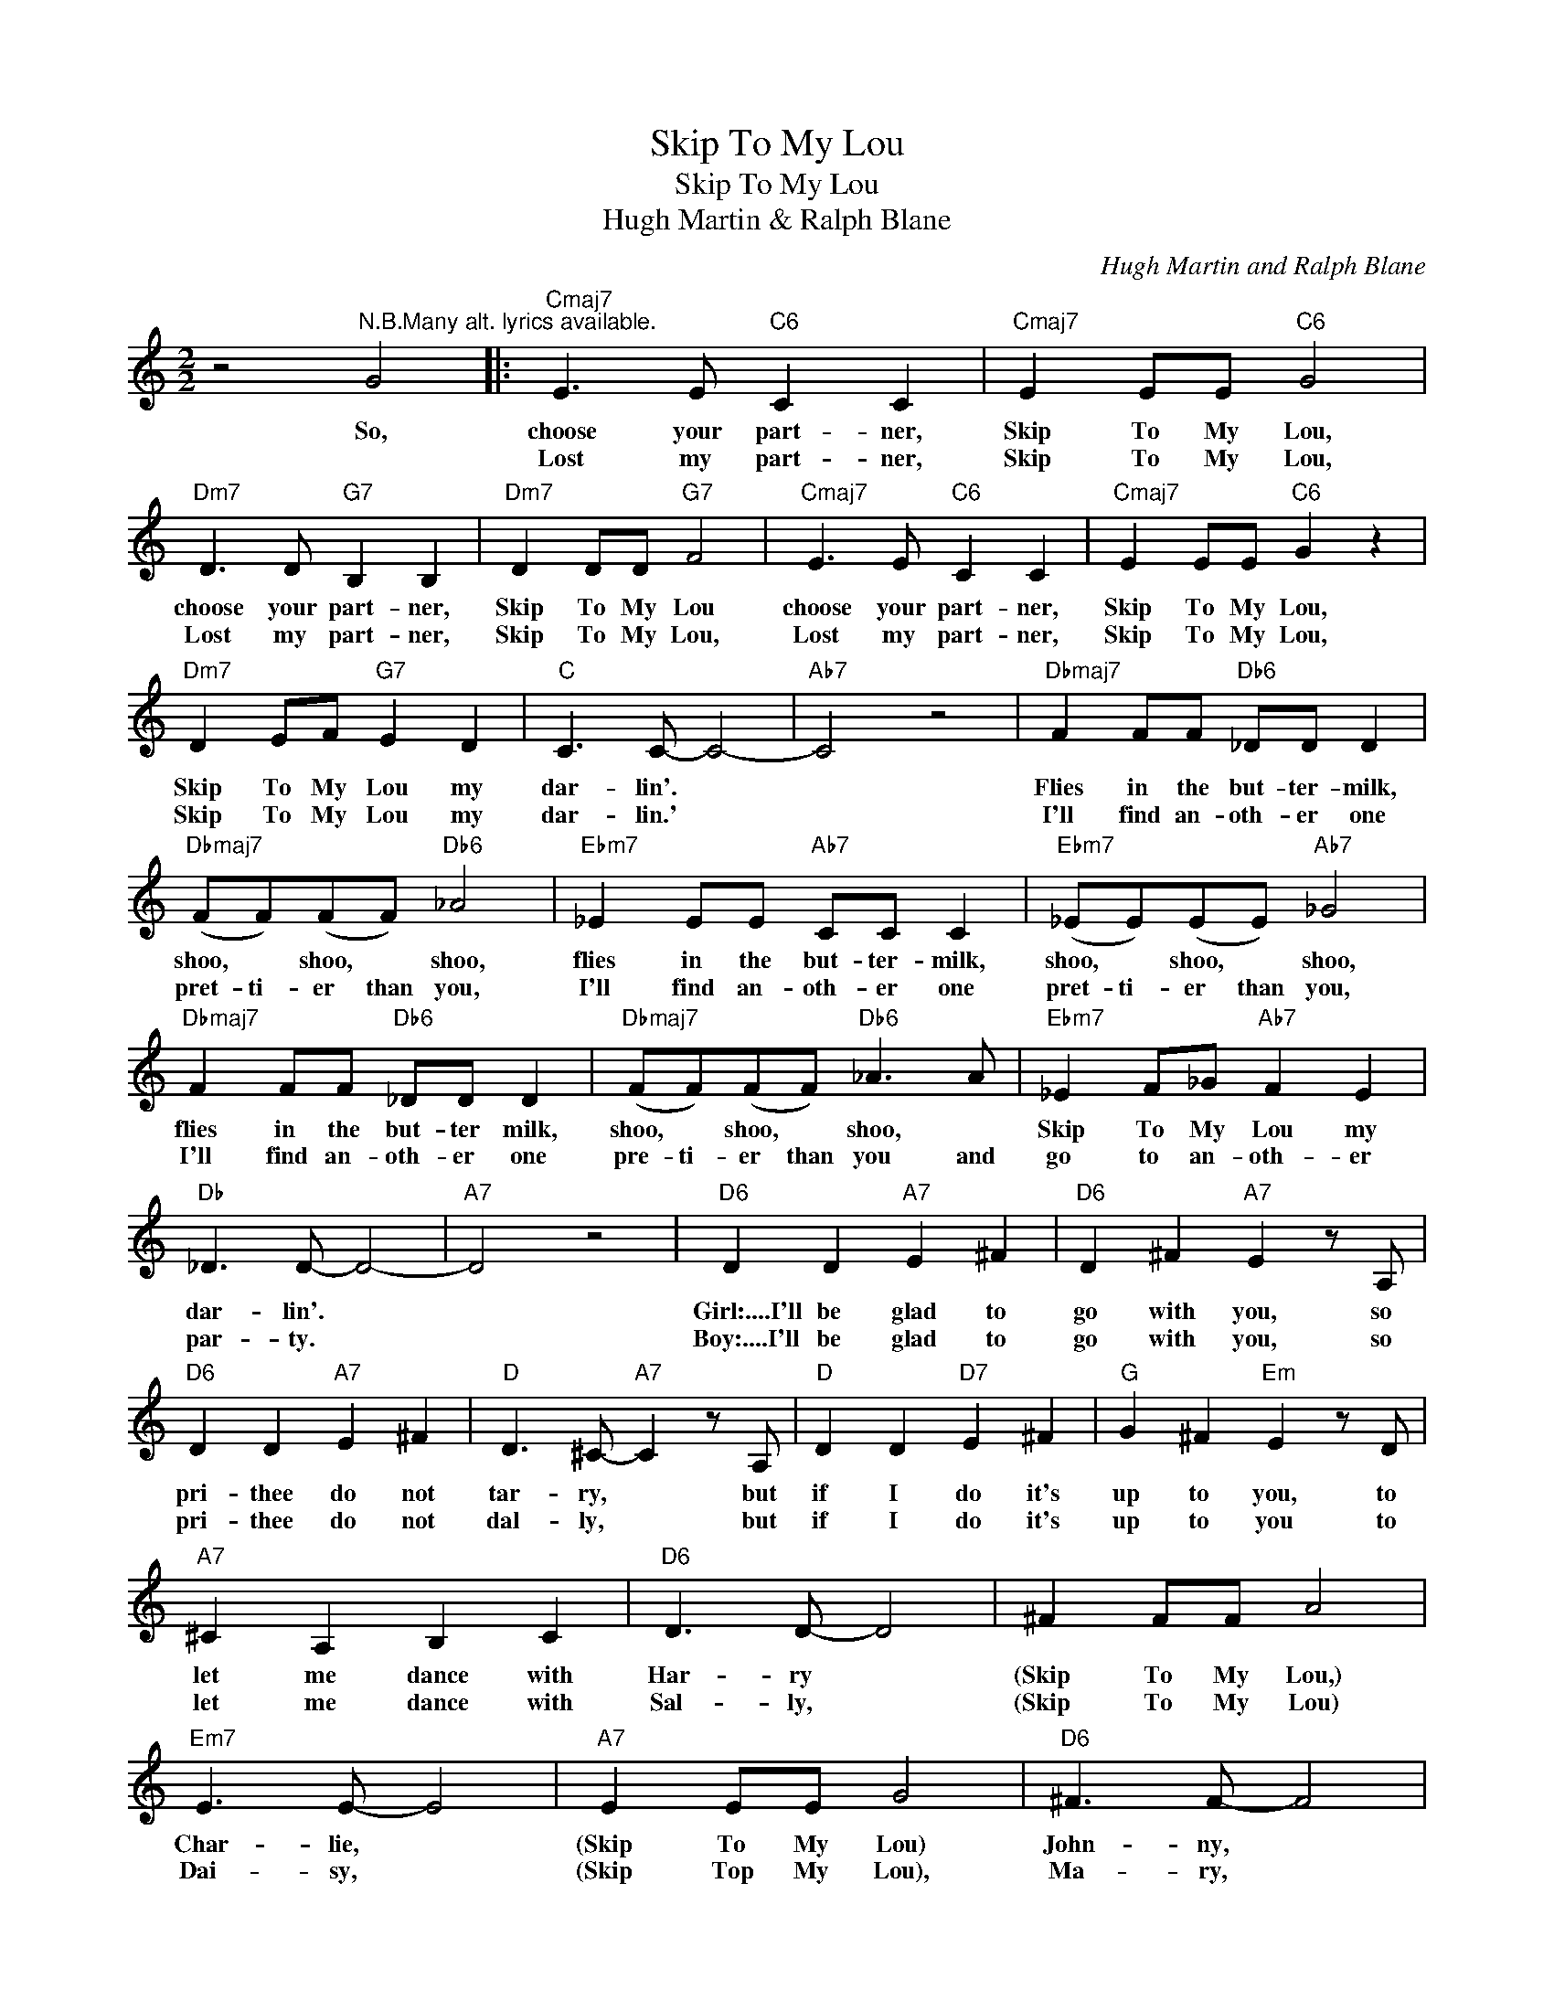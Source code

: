 X:1
T:Skip To My Lou
T:Skip To My Lou
T:Hugh Martin & Ralph Blane
C:Hugh Martin and Ralph Blane
Z:All Rights Reserved
L:1/8
M:2/2
K:C
V:1 treble 
%%MIDI program 40
%%MIDI control 7 100
%%MIDI control 10 64
V:1
 z4"^N.B.Many alt. lyrics available." G4 |:"Cmaj7" E3 E"C6" C2 C2 |"Cmaj7" E2 EE"C6" G4 | %3
w: So,|choose your part- ner,|Skip To My Lou,|
w: |Lost my part- ner,|Skip To My Lou,|
"Dm7" D3 D"G7" B,2 B,2 |"Dm7" D2 DD"G7" F4 |"Cmaj7" E3 E"C6" C2 C2 |"Cmaj7" E2 EE"C6" G2 z2 | %7
w: choose your part- ner,|Skip To My Lou|choose your part- ner,|Skip To My Lou,|
w: Lost my part- ner,|Skip To My Lou,|Lost my part- ner,|Skip To My Lou,|
"Dm7" D2 EF"G7" E2 D2 |"C" C3 C- C4- |"Ab7" C4 z4 |"Dbmaj7" F2 FF"Db6" _DD D2 | %11
w: Skip To My Lou my|dar- lin'. *||Flies in the but- ter- milk,|
w: Skip To My Lou my|dar- lin.' *||I'll find an- oth- er one|
"Dbmaj7" (FF)(FF)"Db6" _A4 |"Ebm7" _E2 EE"Ab7" CC C2 |"Ebm7" (_EE)(EE)"Ab7" _G4 | %14
w: shoo, * shoo, * shoo,|flies in the but- ter- milk,|shoo, * shoo, * shoo,|
w: pret- ti- er than you,|I'll find an- oth- er one|pret- ti- er than you,|
"Dbmaj7" F2 FF"Db6" _DD D2 |"Dbmaj7" (FF)(FF)"Db6" _A3 A |"Ebm7" _E2 F_G"Ab7" F2 E2 | %17
w: flies in the but- ter milk,|shoo, * shoo, * shoo, *|Skip To My Lou my|
w: I'll find an- oth- er one|pre- ti- er than you and|go to an- oth- er|
"Db" _D3 D- D4- |"A7" D4 z4 |"D6" D2 D2"A7" E2 ^F2 |"D6" D2 ^F2"A7" E2 z A, | %21
w: dar- lin'. *||Girl:....I'll be glad to|go with you, so|
w: par- ty. *||Boy:....I'll be glad to|go with you, so|
"D6" D2 D2"A7" E2 ^F2 |"D" D3 ^C-"A7" C2 z A, |"D" D2 D2"D7" E2 ^F2 |"G" G2 ^F2"Em" E2 z D | %25
w: pri- thee do not|tar- ry, * but|if I do it's|up to you, to|
w: pri- thee do not|dal- ly, * but|if I do it's|up to you to|
"A7" ^C2 A,2 B,2 C2 |"D6" D3 D- D4 | ^F2 FF A4 |"Em7" E3 E- E4 |"A7" E2 EE G4 |"D6" ^F3 F- F4 | %31
w: let me dance with|Har- ry *|(Skip To My Lou,)|Char- lie, *|(Skip To My Lou)|John- ny, *|
w: let me dance with|Sal- ly, *|(Skip To My Lou)|Dai- sy, *|(Skip Top My Lou),|Ma- ry, *|
 ^F2 FF A4 |1"Em7" E2 ^FG"A7" F2 E2 ||"D6" D3 D- D4- |"G7" D4 z4 :|2"Em7" E2 ^FG"A7" F2 A2 || %36
w: (Skip To My Lou)|Skip To My Lou, my|dar- lin.' *||Skip To My Lou, my|
w: Skip To My Lou)|||||
"D6" d3 d- d4- | d6 z2 |] %38
w: dar- lin.'- *||
w: ||

